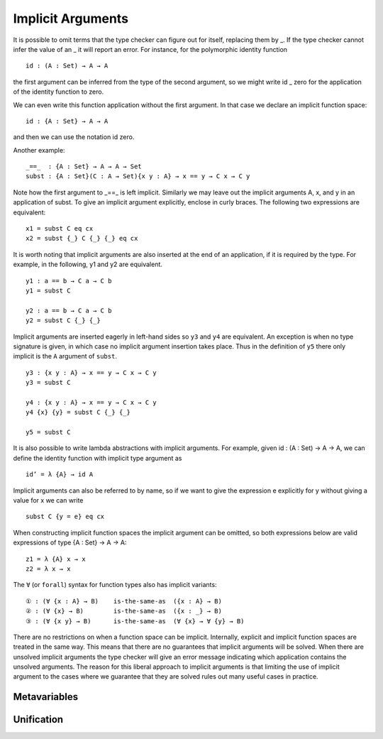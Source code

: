 ..
  ::
  {-# OPTIONS --allow-unsolved-metas #-}
  module language.implicit-arguments (A B : Set) (C : A → Set) where

  open import language.built-ins using (_≡_ ; refl)

  _is-the-same-as_ = _≡_


.. _implicit-arguments:

******************
Implicit Arguments
******************

It is possible to omit terms that the type checker can figure out for itself, replacing them by _. If the type checker cannot infer the value of an _ it will report an error. For instance, for the polymorphic identity function

..
  ::
  module example₁ where
    postulate

::

        id : (A : Set) → A → A

the first argument can be inferred from the type of the second argument, so we might write id _ zero for the application of the identity function to zero.

We can even write this function application without the first argument. In that case we declare an implicit function space:

..
  ::
  module example₂ where
    postulate

::

        id : {A : Set} → A → A

and then we can use the notation id zero.

Another example:

..
  ::
  postulate

::

     _==_  : {A : Set} → A → A → Set
     subst : {A : Set}(C : A → Set){x y : A} → x == y → C x → C y

Note how the first argument to _==_ is left implicit. Similarly we may leave out the implicit arguments A, x, and y in an application of subst. To give an implicit argument explicitly, enclose in curly braces. The following two expressions are equivalent:

..
  ::
  module example₄ (x y : A )  ( eq : x == y) ( cx : C x )  where

::

    x1 = subst C eq cx
    x2 = subst {_} C {_} {_} eq cx

..
 ::
    prop-hidden : x1 is-the-same-as x2
    prop-hidden = refl


It is worth noting that implicit arguments are also inserted at the end of an application, if it is required by the type. For example, in the following, y1 and y2 are equivalent.

..
  ::
  module example₅ (a b : A ) where

::


    y1 : a == b → C a → C b
    y1 = subst C

    y2 : a == b → C a → C b
    y2 = subst C {_} {_}

..
 ::
    prop-hidden : y1 is-the-same-as y2
    prop-hidden = refl

Implicit arguments are inserted eagerly in left-hand sides so ``y3`` and ``y4``
are equivalent. An exception is when no type signature is given, in which case
no implicit argument insertion takes place. Thus in the definition of ``y5``
there only implicit is the ``A`` argument of ``subst``.

::

  y3 : {x y : A} → x == y → C x → C y
  y3 = subst C

  y4 : {x y : A} → x == y → C x → C y
  y4 {x} {y} = subst C {_} {_}

  y5 = subst C

..
 ::
  prop-hidden₅ : y3 is-the-same-as y4
  prop-hidden₅ = refl

  prop-hidden₆ : y4 is-the-same-as y5
  prop-hidden₆ = refl


It is also possible to write lambda abstractions with implicit arguments. For
example, given id : (A : Set) → A → A, we can define the identity function with
implicit type argument as

..
  ::
  postulate id : (A : Set) → A → A

::

  id’ = λ {A} → id A

Implicit arguments can also be referred to by name, so if we want to give the expression e explicitly for y without giving a value for x we can write

..
  ::
  module example₆ (x : A ) (e : A)  ( eq : x == e) ( cx : C x )  where
    y6 =

::

      subst C {y = e} eq cx

When constructing implicit function spaces the implicit argument can be omitted, so both expressions below are valid expressions of type {A : Set} → A → A:

::

  z1 = λ {A} x → x
  z2 = λ x → x

..
  ::
  postulate P : ({A : Set} → A → A) → Set
  postulate P₁ : P z1
  postulate P₂ : P z2

The ``∀`` (or ``forall``) syntax for function types also has implicit variants:

::

  ① : (∀ {x : A} → B)    is-the-same-as  ({x : A} → B)
  ② : (∀ {x} → B)        is-the-same-as  ({x : _} → B)
  ③ : (∀ {x y} → B)      is-the-same-as  (∀ {x} → ∀ {y} → B)

..
  ::
  ① = refl
  ② = refl
  ③ = refl

There are no restrictions on when a function space can be implicit. Internally, explicit and implicit function spaces are treated in the same way. This means that there are no guarantees that implicit arguments will be solved. When there are unsolved implicit arguments the type checker will give an error message indicating which application contains the unsolved arguments. The reason for this liberal approach to implicit arguments is that limiting the use of implicit argument to the cases where we guarantee that they are solved rules out many useful cases in practice.

.. _metavariables:

Metavariables
-------------

.. _unification:

Unification
-----------

